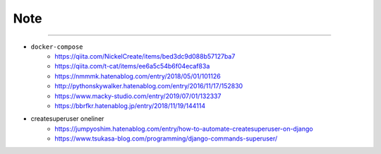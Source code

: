 Note
======


-------

- ``docker-compose``
   - https://qiita.com/NickelCreate/items/bed3dc9d088b57127ba7
   - https://qiita.com/t-cat/items/ee6a5c54b6f04ecaf83a
   - https://nmmmk.hatenablog.com/entry/2018/05/01/101126
   - http://pythonskywalker.hatenablog.com/entry/2016/11/17/152830
   - https://www.macky-studio.com/entry/2019/07/01/132337
   - https://bbrfkr.hatenablog.jp/entry/2018/11/19/144114

- createsuperuser oneliner
   - https://jumpyoshim.hatenablog.com/entry/how-to-automate-createsuperuser-on-django
   - https://www.tsukasa-blog.com/programming/django-commands-superuser/

